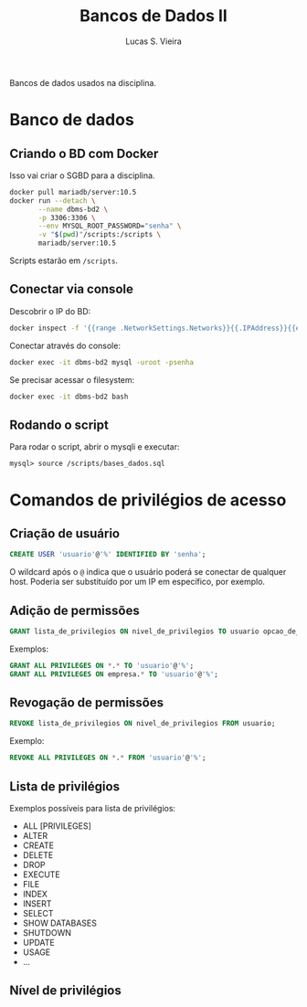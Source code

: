 #+title: Bancos de Dados II
#+author: Lucas S. Vieira
#+PROPERTY: header-args:sql :engine mysql :dbport 3306 :dbuser root :dbpassword senha :dbhost 172.17.0.2 :exports both

Bancos de dados usados na disciplina.

* Banco de dados

** Criando o BD com Docker

Isso vai criar o SGBD para a disciplina.

#+begin_src bash
docker pull mariadb/server:10.5
docker run --detach \
       --name dbms-bd2 \
       -p 3306:3306 \
       --env MYSQL_ROOT_PASSWORD="senha" \
       -v "$(pwd)"/scripts:/scripts \
       mariadb/server:10.5
#+end_src

Scripts estarão em ~/scripts~.

** Conectar via console

Descobrir o IP do BD:

#+begin_src bash :exports both
docker inspect -f '{{range .NetworkSettings.Networks}}{{.IPAddress}}{{end}}' dbms-bd2
#+end_src

Conectar através do console:

#+begin_src bash
docker exec -it dbms-bd2 mysql -uroot -psenha
#+end_src

Se precisar acessar o filesystem:

#+begin_src bash
docker exec -it dbms-bd2 bash
#+end_src

** Rodando o script

Para rodar o script, abrir o mysqli e executar:

#+begin_src fundamental
mysql> source /scripts/bases_dados.sql
#+end_src


* Comandos de privilégios de acesso

** Criação de usuário

#+begin_src sql
CREATE USER 'usuario'@'%' IDENTIFIED BY 'senha';
#+end_src

O  wildcard após  o ~@~  indica que  o usuário  poderá se  conectar de  qualquer
host. Poderia ser substituído por um IP em específico, por exemplo.

** Adição de permissões

#+begin_src sql
GRANT lista_de_privilegios ON nivel_de_privilegios TO usuario opcao_de_grant;
#+end_src

Exemplos:

#+begin_src sql
GRANT ALL PRIVILEGES ON *.* TO 'usuario'@'%';
GRANT ALL PRIVILEGES ON empresa.* TO 'usuario'@'%';
#+end_src

** Revogação de permissões

#+begin_src sql
REVOKE lista_de_privilegios ON nivel_de_privilegios FROM usuario;
#+end_src

Exemplo:

#+begin_src sql
REVOKE ALL PRIVILEGES ON *.* FROM 'usuario'@'%';
#+end_src

** Lista de privilégios

Exemplos possíveis para lista de privilégios:

- ALL [PRIVILEGES]
- ALTER
- CREATE
- DELETE
- DROP
- EXECUTE
- FILE
- INDEX
- INSERT
- SELECT
- SHOW DATABASES
- SHUTDOWN
- UPDATE
- USAGE
- ...

** Nível de privilégios


